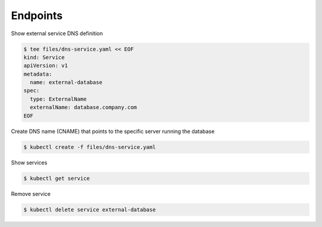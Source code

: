 Endpoints
=========

Show external service DNS definition

.. code-block:: shell-session

   $ tee files/dns-service.yaml << EOF
   kind: Service
   apiVersion: v1
   metadata:
     name: external-database
   spec:
     type: ExternalName
     externalName: database.company.com
   EOF

Create DNS name (CNAME) that points to the specific server running the database

.. code-block:: shell-session

   $ kubectl create -f files/dns-service.yaml

Show services

.. code-block:: shell-session

   $ kubectl get service

Remove service

.. code-block:: shell-session

   $ kubectl delete service external-database
